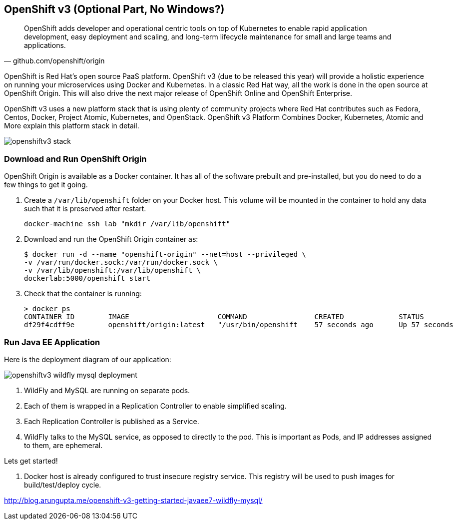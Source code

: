 ## OpenShift v3 (Optional Part, No Windows?)

[quote, github.com/openshift/origin]
OpenShift adds developer and operational centric tools on top of Kubernetes to enable rapid application development, easy deployment and scaling, and long-term lifecycle maintenance for small and large teams and applications.

OpenShift is Red Hat’s open source PaaS platform. OpenShift v3 (due to be released this year) will provide a holistic experience on running your microservices using Docker and Kubernetes. In a classic Red Hat way, all the work is done in the open source at OpenShift Origin. This will also drive the next major release of OpenShift Online and OpenShift Enterprise.

OpenShift v3 uses a new platform stack that is using plenty of community projects where Red Hat contributes such as Fedora, Centos, Docker, Project Atomic, Kubernetes, and OpenStack. OpenShift v3 Platform Combines Docker, Kubernetes, Atomic and More explain this platform stack in detail.

image::../images/openshiftv3-stack.png[]

### Download and Run OpenShift Origin

OpenShift Origin is available as a Docker container. It has all of the software prebuilt and pre-installed, but you do need to do a few things to get it going.

. Create a `/var/lib/openshift` folder on your Docker host. This volume will be mounted in the container to hold any data such that it is preserved after restart.
+
[source, text]
----
docker-machine ssh lab "mkdir /var/lib/openshift"
----
+
. Download and run the OpenShift Origin container as:
+
[source, text]
----
$ docker run -d --name "openshift-origin" --net=host --privileged \
-v /var/run/docker.sock:/var/run/docker.sock \
-v /var/lib/openshift:/var/lib/openshift \
dockerlab:5000/openshift start
----
+
. Check that the container is running:
+
[source, text]
----
> docker ps
CONTAINER ID        IMAGE                     COMMAND                CREATED             STATUS              PORTS               NAMES
df29f4cdff9e        openshift/origin:latest   "/usr/bin/openshift    57 seconds ago      Up 57 seconds                           openshift-origin 
----

### Run Java EE Application

Here is the deployment diagram of our application:

image::../images/openshiftv3-wildfly-mysql-deployment.png[]

. WildFly and MySQL are running on separate pods.
. Each of them is wrapped in a Replication Controller to enable simplified scaling.
. Each Replication Controller is published as a Service.
. WildFly talks to the MySQL service, as opposed to directly to the pod. This is important as Pods, and IP addresses assigned to them, are ephemeral.

Lets get started!

. Docker host is already configured to trust insecure registry service. This registry will be used to push images for build/test/deploy cycle.


http://blog.arungupta.me/openshift-v3-getting-started-javaee7-wildfly-mysql/